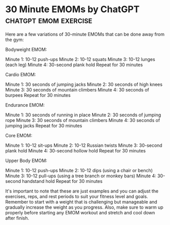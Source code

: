 * 30 Minute EMOMs by ChatGPT                          :chatgpt:emom:exercise:

Here are a few variations of 30-minute EMOMs that can be done away from the gym:

    Bodyweight EMOM:

    Minute 1: 10-12 push-ups
    Minute 2: 10-12 squats
    Minute 3: 10-12 lunges (each leg)
    Minute 4: 30-second plank hold
    Repeat for 30 minutes

    Cardio EMOM:

    Minute 1: 30 seconds of jumping jacks
    Minute 2: 30 seconds of high knees
    Minute 3: 30 seconds of mountain climbers
    Minute 4: 30 seconds of burpees
    Repeat for 30 minutes

    Endurance EMOM:

    Minute 1: 30 seconds of running in place
    Minute 2: 30 seconds of jumping rope
    Minute 3: 30 seconds of mountain climbers
    Minute 4: 30 seconds of jumping jacks
    Repeat for 30 minutes

    Core EMOM:

    Minute 1: 10-12 sit-ups
    Minute 2: 10-12 Russian twists
    Minute 3: 30-second plank hold
    Minute 4: 30-second hollow hold
    Repeat for 30 minutes

    Upper Body EMOM:

    Minute 1: 10-12 push-ups
    Minute 2: 10-12 dips (using a chair or bench)
    Minute 3: 10-12 pull-ups (using a tree branch or monkey bars)
    Minute 4: 30-second handstand hold
    Repeat for 30 minutes

It's important to note that these are just examples and you can adjust the exercises, reps, and rest periods to suit your fitness level and goals. Remember to start with a weight that is challenging but manageable and gradually increase the weight as you progress. Also, make sure to warm up properly before starting any EMOM workout and stretch and cool down after finish.
